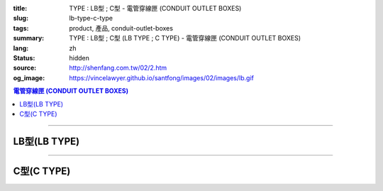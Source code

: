 :title: TYPE : LB型 ; C型 - 電管穿線匣 (CONDUIT OUTLET BOXES)
:slug: lb-type-c-type
:tags: product, 產品, conduit-outlet-boxes
:summary: TYPE : LB型 ; C型 (LB TYPE ; C TYPE) - 電管穿線匣 (CONDUIT OUTLET BOXES)
:lang: zh
:status: hidden
:source: http://shenfang.com.tw/02/2.htm
:og_image: https://vincelawyer.github.io/santfong/images/02/images/lb.gif

.. contents:: 電管穿線匣 (CONDUIT OUTLET BOXES)

----

LB型(LB TYPE)
+++++++++++++

.. image:: {filename}/images/02/images/lb.gif
   :name: http://shenfang.com.tw/02/images/LB.gif
   :alt: product
   :class: img-fluid

.. image:: {filename}/images/02/images/lb-1.gif
   :name: http://shenfang.com.tw/02/images/LB-1.gif
   :alt: product
   :class: img-fluid

.. raw:: html

  <table id="AutoNumber20" style="border-collapse: collapse;" border="0" width="100%" cellspacing="0" cellpadding="0">
  	<tbody>
  		<tr>
  			<td width="100%">
  				<p style="margin-top: 0; margin-bottom: 0;" align="left"><span style="font-size: small;"> 單位 </span> <span style="font-family: 新細明體; font-size: small;"> : <span lang="en"> &plusmn; </span> 3mm </span></p>
  			</td>
  		</tr>
  	</tbody>
  </table>
  <table id="AutoNumber21" style="border-collapse: collapse;" border="0" width="100%" cellspacing="0" cellpadding="0">
  	<tbody>
  		<tr>
  			<td width="100%">
  				<table id="AutoNumber22" style="border-collapse: collapse;" border="1" width="100%" cellspacing="0" cellpadding="0">
  					<tbody>
  						<tr>
  							<td rowspan="3" bgcolor="#FFCCCC" width="7%" height="90">
  								<p style="line-height: 150%; margin-top: 0; margin-bottom: 0;" align="center"><span style="font-size: small;"> 規格 </span></p>
  								<p style="line-height: 150%; margin-top: 0; margin-bottom: 0;" align="center"><span style="font-family: 'Arial Narrow'; font-size: small;"> SIZE </span></p>
  								<p style="line-height: 150%; margin-top: 0; margin-bottom: 0;" align="center"><span style="font-family: 'Arial Narrow'; font-size: small;"> (IN) </span></p>
  							</td>
  							<td bgcolor="#FFCCCC" width="9%" height="31">
  								<p style="margin-top: 2; margin-bottom: 0;" align="center"><span style="font-family: 細明體; font-size: small;"> 鑄鐵 </span> <span style="font-size: small;"> <br /> </span> <span style="font-family: 'Arial Narrow'; font-size: small;"> Cast Iron </span></p>
  							</td>
  							<td bgcolor="#FFCCCC" width="10%" height="31">
  								<p align="center"><span style="font-size: small;"> 可鍛鑄鐵 <br /> </span> <span style="font-family: 'Arial Narrow'; font-size: small;"> Malleable Iron </span></p>
  							</td>
  							<td rowspan="3" bgcolor="#FFCCCC" width="8%" height="90">
  								<p align="center"><span style="font-size: small;"> 表面處理 <br /> </span> <span style="font-family: 'Arial Narrow'; font-size: small;"> Standard <br /> Finishes </span></p>
  							</td>
  							<td colspan="2" bgcolor="#FFCCCC" width="15%" height="31">
  								<p style="margin-top: 0; margin-bottom: 0;" align="center"><span style="font-size: small;"> 鋁合金 <br /> </span> <span style="font-family: 'Arial Narrow'; font-size: small;"> Aluminum Alloy </span></p>
  							</td>
  							<td colspan="10" bgcolor="#FFCCCC" width="57%" height="31">
  								<p align="center"><span style="font-size: small;"> 尺寸 </span> <span style="font-family: 'Arial Narrow'; font-size: xx-small;"> &nbsp; </span> <span style="font-family: 'Arial Narrow'; font-size: small;"> Dimensions </span></p>
  							</td>
  						</tr>
  						<tr>
  							<td rowspan="2" bgcolor="#FFCCCC" width="9%" height="58">
  								<p align="center"><span style="font-size: small;"> 型號 <br /> </span> <span style="font-family: 'Arial Narrow'; font-size: small;"> Cat. No. </span></p>
  							</td>
  							<td rowspan="2" bgcolor="#FFCCCC" width="10%" height="58">
  								<p style="margin-top: 0; margin-bottom: 0;" align="center"><span style="font-size: small;"> 型號 <br /> </span> <span style="font-family: 'Arial Narrow'; font-size: small;"> Cat. No. </span></p>
  							</td>
  							<td rowspan="2" bgcolor="#FFCCCC" width="8%" height="58">
  								<p style="margin-top: 0; margin-bottom: 0;" align="center"><span style="font-size: small;"> 型號 <br /> </span> <span style="font-family: 'Arial Narrow'; font-size: small;"> Cat. No. </span></p>
  							</td>
  							<td rowspan="2" bgcolor="#FFCCCC" width="7%" height="58">
  								<p style="margin-top: 0; margin-bottom: 0;" align="center"><span style="font-size: small;"> 材質 <br /> </span> <span style="font-family: 'Arial Narrow'; font-size: small;"> Standard <br /> Materials </span></p>
  							</td>
  							<td colspan="2" align="center" bgcolor="#FFCCCC" width="15%" height="9"><span style="font-family: Arial; font-size: small;"> A </span></td>
  							<td colspan="2" align="center" bgcolor="#FFCCCC" width="11%" height="9"><span style="font-family: Arial; font-size: small;"> B </span></td>
  							<td colspan="2" align="center" bgcolor="#FFCCCC" width="10%" height="9"><span style="font-family: Arial; font-size: small;"> C </span></td>
  							<td colspan="2" align="center" bgcolor="#FFCCCC" width="10%" height="9"><span style="font-family: Arial; font-size: small;"> D </span></td>
  							<td colspan="2" align="center" bgcolor="#FFCCCC" width="11%" height="9"><span style="font-family: Arial; font-size: small;"> E </span></td>
  						</tr>
  						<tr>
  							<td align="center" bgcolor="#FFCCCC" width="5%" height="48">
  								<p style="margin-top: 0; margin-bottom: 0;"><span style="font-family: 'Arial Narrow'; font-size: small;"> C.I <br /> &amp; <br /> M.I. </span></p>
  							</td>
  							<td align="center" bgcolor="#FFCCCC" width="5%" height="48">
  								<p style="margin-top: 0; margin-bottom: 0;"><span style="font-family: 'Arial Narrow'; font-size: small;"> SL </span></p>
  							</td>
  							<td align="center" bgcolor="#FFCCCC" width="5%" height="48">
  								<p style="margin-top: 0; margin-bottom: 0;"><span style="font-family: 'Arial Narrow'; font-size: small;"> C.I <br /> &amp; <br /> M.I. </span></p>
  							</td>
  							<td align="center" bgcolor="#FFCCCC" width="5%" height="48">
  								<p style="margin-top: 0; margin-bottom: 0;"><span style="font-family: 'Arial Narrow'; font-size: small;"> SL </span></p>
  							</td>
  							<td align="center" bgcolor="#FFCCCC" width="5%" height="48">
  								<p style="margin-top: 0; margin-bottom: 0;"><span style="font-family: 'Arial Narrow'; font-size: small;"> C.I <br /> &amp; <br /> M.I. </span></p>
  							</td>
  							<td align="center" bgcolor="#FFCCCC" width="5%" height="48">
  								<p style="margin-top: 0; margin-bottom: 0;"><span style="font-family: 'Arial Narrow'; font-size: small;"> SL </span></p>
  							</td>
  							<td align="center" bgcolor="#FFCCCC" width="5%" height="48">
  								<p style="margin-top: 0; margin-bottom: 0;"><span style="font-family: 'Arial Narrow'; font-size: small;"> C.I <br /> &amp; <br /> M.I. </span></p>
  							</td>
  							<td align="center" bgcolor="#FFCCCC" width="5%" height="48">
  								<p style="margin-top: 0; margin-bottom: 0;"><span style="font-family: 'Arial Narrow'; font-size: small;"> SL </span></p>
  							</td>
  							<td align="center" bgcolor="#FFCCCC" width="5%" height="48">
  								<p style="margin-top: 0; margin-bottom: 0;"><span style="font-family: 'Arial Narrow'; font-size: small;"> C.I <br /> &amp; <br /> M.I. </span></p>
  							</td>
  							<td align="center" bgcolor="#FFCCCC" width="5%" height="48">
  								<p style="margin-top: 0; margin-bottom: 0;"><span style="font-family: 'Arial Narrow'; font-size: small;"> SL </span></p>
  							</td>
  						</tr>
  						<tr>
  							<td align="center" width="7%" height="16"><span style="font-family: Arial; font-size: small;"> 1/2 </span></td>
  							<td align="center" width="9%" height="16"><span style="font-family: Arial; font-size: small;"> LB 16 </span></td>
  							<td align="center" width="9%" height="16"><span style="font-family: Arial; font-size: small;"> LB 16-M </span></td>
  							<td rowspan="9" width="8%" height="144">
  								<p style="margin-top: 3; margin-bottom: 0;" align="center"><span style="font-size: small;"> 電鍍鋅 <br /> </span> <span style="font-family: Arial, Helvetica, sans-serif; font-size: xx-small;"> Zinc <br /> Electroplate <br /> </span> <span style="font-size: small;"> 熱浸鋅 <br /> </span> <span style="font-family: Arial, Helvetica, sans-serif; font-size: xx-small;"> H.D. <br /> Galvanize </span></p>
  								<p style="margin-top: 3; margin-bottom: 0;" align="center"><span style="font-family: Arial, Helvetica, sans-serif; font-size: small;"> 達克銹 </span></p>
  								<p style="margin-top: 3; margin-bottom: 0;" align="center"><span style="font-family: Arial, Helvetica, sans-serif; font-size: xx-small;"> Dacrotizing </span></p>
  							</td>
  							<td align="center" width="9%" height="16"><span style="font-family: Arial; font-size: small;"> LB 16-A </span></td>
  							<td rowspan="6" align="center" width="7%" height="96"><span style="font-size: small;"> 台鋁 </span> <span style="font-size: xx-small;"> <br /> </span> <span style="font-family: Arial, Helvetica, sans-serif; font-size: xx-small;"> TS-12 <br /> Diecast </span></td>
  							<td align="center" width="5%" height="16"><span style="font-family: Arial; font-size: small;"> 127 </span></td>
  							<td align="center" width="5%" height="16"><span style="font-family: Arial; font-size: small;"> 127 </span></td>
  							<td align="center" width="5%" height="16"><span style="font-family: Arial; font-size: small;"> 56 </span></td>
  							<td align="center" width="5%" height="16"><span style="font-family: Arial; font-size: small;"> 56 </span></td>
  							<td align="center" width="5%" height="16"><span style="font-family: Arial; font-size: small;"> 37 </span></td>
  							<td align="center" width="5%" height="16"><span style="font-family: Arial; font-size: small;"> 37 </span></td>
  							<td align="center" width="5%" height="16"><span style="font-family: Arial; font-size: small;"> 32 </span></td>
  							<td align="center" width="5%" height="16"><span style="font-family: Arial; font-size: small;"> 32 </span></td>
  							<td align="center" width="5%" height="16"><span style="font-family: Arial; font-size: small;"> 92 </span></td>
  							<td align="center" width="5%" height="16"><span style="font-family: Arial; font-size: small;"> 92 </span></td>
  						</tr>
  						<tr>
  							<td align="center" bgcolor="#FFCCCC" width="7%" height="16"><span style="font-family: Arial; font-size: small;"> 3/4 </span></td>
  							<td align="center" bgcolor="#FFCCCC" width="9%" height="16"><span style="font-family: Arial; font-size: small;"> LB 22 </span></td>
  							<td align="center" bgcolor="#FFCCCC" width="9%" height="16"><span style="font-family: Arial; font-size: small;"> LB 22-M </span></td>
  							<td align="center" bgcolor="#FFCCCC" width="9%" height="16"><span style="font-family: Arial; font-size: small;"> LB 22-A </span></td>
  							<td align="center" bgcolor="#FFCCCC" width="5%" height="16"><span style="font-family: Arial; font-size: small;"> 132 </span></td>
  							<td align="center" bgcolor="#FFCCCC" width="5%" height="16"><span style="font-family: Arial; font-size: small;"> 132 </span></td>
  							<td align="center" bgcolor="#FFCCCC" width="5%" height="16"><span style="font-family: Arial; font-size: small;"> 63 </span></td>
  							<td align="center" bgcolor="#FFCCCC" width="5%" height="16"><span style="font-family: Arial; font-size: small;"> 63 </span></td>
  							<td align="center" bgcolor="#FFCCCC" width="5%" height="16"><span style="font-family: Arial; font-size: small;"> 40 </span></td>
  							<td align="center" bgcolor="#FFCCCC" width="5%" height="16"><span style="font-family: Arial; font-size: small;"> 40 </span></td>
  							<td align="center" bgcolor="#FFCCCC" width="5%" height="16"><span style="font-family: Arial; font-size: small;"> 38 </span></td>
  							<td align="center" bgcolor="#FFCCCC" width="5%" height="16"><span style="font-family: Arial; font-size: small;"> 38 </span></td>
  							<td align="center" bgcolor="#FFCCCC" width="5%" height="16"><span style="font-family: Arial; font-size: small;"> 98 </span></td>
  							<td align="center" bgcolor="#FFCCCC" width="5%" height="16"><span style="font-family: Arial; font-size: small;"> 98 </span></td>
  						</tr>
  						<tr>
  							<td align="center" width="7%" height="16"><span style="font-family: Arial; font-size: small;"> 1 </span></td>
  							<td align="center" width="9%" height="16"><span style="font-family: Arial; font-size: small;"> LB 28 </span></td>
  							<td align="center" width="9%" height="16"><span style="font-family: Arial; font-size: small;"> LB 28-M </span></td>
  							<td align="center" width="9%" height="16"><span style="font-family: Arial; font-size: small;"> LB 28-A </span></td>
  							<td align="center" width="5%" height="16"><span style="font-family: Arial; font-size: small;"> 150 </span></td>
  							<td align="center" width="5%" height="16"><span style="font-family: Arial; font-size: small;"> 150 </span></td>
  							<td align="center" width="5%" height="16"><span style="font-family: Arial; font-size: small;"> 70 </span></td>
  							<td align="center" width="5%" height="16"><span style="font-family: Arial; font-size: small;"> 70 </span></td>
  							<td align="center" width="5%" height="16"><span style="font-family: Arial; font-size: small;"> 47 </span></td>
  							<td align="center" width="5%" height="16"><span style="font-family: Arial; font-size: small;"> 47 </span></td>
  							<td align="center" width="5%" height="16"><span style="font-family: Arial; font-size: small;"> 44 </span></td>
  							<td align="center" width="5%" height="16"><span style="font-family: Arial; font-size: small;"> 44 </span></td>
  							<td align="center" width="5%" height="16"><span style="font-family: Arial; font-size: small;"> 116 </span></td>
  							<td align="center" width="5%" height="16"><span style="font-family: Arial; font-size: small;"> 116 </span></td>
  						</tr>
  						<tr>
  							<td align="center" bgcolor="#FFCCCC" width="7%" height="16"><span style="font-family: Arial; font-size: small;"> 1-1/4 </span></td>
  							<td align="center" bgcolor="#FFCCCC" width="9%" height="16"><span style="font-family: Arial; font-size: small;"> LB 36 </span></td>
  							<td align="center" bgcolor="#FFCCCC" width="9%" height="16"><span style="font-family: Arial; font-size: small;"> LB 36-M </span></td>
  							<td align="center" bgcolor="#FFCCCC" width="9%" height="16"><span style="font-family: Arial; font-size: small;"> LB 36-A </span></td>
  							<td align="center" bgcolor="#FFCCCC" width="5%" height="16"><span style="font-family: Arial; font-size: small;"> 194 </span></td>
  							<td align="center" bgcolor="#FFCCCC" width="5%" height="16"><span style="font-family: Arial; font-size: small;"> 194 </span></td>
  							<td align="center" bgcolor="#FFCCCC" width="5%" height="16"><span style="font-family: Arial; font-size: small;"> 86 </span></td>
  							<td align="center" bgcolor="#FFCCCC" width="5%" height="16"><span style="font-family: Arial; font-size: small;"> 86 </span></td>
  							<td align="center" bgcolor="#FFCCCC" width="5%" height="16"><span style="font-family: Arial; font-size: small;"> 58 </span></td>
  							<td align="center" bgcolor="#FFCCCC" width="5%" height="16"><span style="font-family: Arial; font-size: small;"> 58 </span></td>
  							<td align="center" bgcolor="#FFCCCC" width="5%" height="16"><span style="font-family: Arial; font-size: small;"> 54 </span></td>
  							<td align="center" bgcolor="#FFCCCC" width="5%" height="16"><span style="font-family: Arial; font-size: small;"> 54 </span></td>
  							<td align="center" bgcolor="#FFCCCC" width="5%" height="16"><span style="font-family: Arial; font-size: small;"> 144 </span></td>
  							<td align="center" bgcolor="#FFCCCC" width="5%" height="16"><span style="font-family: Arial; font-size: small;"> 144 </span></td>
  						</tr>
  						<tr>
  							<td align="center" width="7%" height="16"><span style="font-family: Arial; font-size: small;"> 1-1/2 </span></td>
  							<td align="center" width="9%" height="16"><span style="font-family: Arial; font-size: small;"> LB 42 </span></td>
  							<td align="center" width="9%" height="16"><span style="font-family: Arial; font-size: small;"> LB 42-M </span></td>
  							<td align="center" width="9%" height="16"><span style="font-family: Arial; font-size: small;"> LB 42-A </span></td>
  							<td align="center" width="5%" height="16"><span style="font-family: Arial; font-size: small;"> 214 </span></td>
  							<td align="center" width="5%" height="16"><span style="font-family: Arial; font-size: small;"> 214 </span></td>
  							<td align="center" width="5%" height="16"><span style="font-family: Arial; font-size: small;"> 96 </span></td>
  							<td align="center" width="5%" height="16"><span style="font-family: Arial; font-size: small;"> 96 </span></td>
  							<td align="center" width="5%" height="16"><span style="font-family: Arial; font-size: small;"> 66 </span></td>
  							<td align="center" width="5%" height="16"><span style="font-family: Arial; font-size: small;"> 66 </span></td>
  							<td align="center" width="5%" height="16"><span style="font-family: Arial; font-size: small;"> 61 </span></td>
  							<td align="center" width="5%" height="16"><span style="font-family: Arial; font-size: small;"> 61 </span></td>
  							<td align="center" width="5%" height="16"><span style="font-family: Arial; font-size: small;"> 165 </span></td>
  							<td align="center" width="5%" height="16"><span style="font-family: Arial; font-size: small;"> 165 </span></td>
  						</tr>
  						<tr>
  							<td align="center" bgcolor="#FFCCCC" width="7%" height="16"><span style="font-family: Arial; font-size: small;"> 2 </span></td>
  							<td align="center" bgcolor="#FFCCCC" width="9%" height="16"><span style="font-family: Arial; font-size: small;"> LB 54 </span></td>
  							<td align="center" bgcolor="#FFCCCC" width="9%" height="16"><span style="font-family: Arial; font-size: small;"> LB 54-M </span></td>
  							<td align="center" bgcolor="#FFCCCC" width="9%" height="16"><span style="font-family: Arial; font-size: small;"> LB 54-A </span></td>
  							<td align="center" bgcolor="#FFCCCC" width="5%" height="16"><span style="font-family: Arial; font-size: small;"> 247 </span></td>
  							<td align="center" bgcolor="#FFCCCC" width="5%" height="16"><span style="font-family: Arial; font-size: small;"> 247 </span></td>
  							<td align="center" bgcolor="#FFCCCC" width="5%" height="16"><span style="font-family: Arial; font-size: small;"> 113 </span></td>
  							<td align="center" bgcolor="#FFCCCC" width="5%" height="16"><span style="font-family: Arial; font-size: small;"> 113 </span></td>
  							<td align="center" bgcolor="#FFCCCC" width="5%" height="16"><span style="font-family: Arial; font-size: small;"> 82 </span></td>
  							<td align="center" bgcolor="#FFCCCC" width="5%" height="16"><span style="font-family: Arial; font-size: small;"> 82 </span></td>
  							<td align="center" bgcolor="#FFCCCC" width="5%" height="16"><span style="font-family: Arial; font-size: small;"> 75 </span></td>
  							<td align="center" bgcolor="#FFCCCC" width="5%" height="16"><span style="font-family: Arial; font-size: small;"> 75 </span></td>
  							<td align="center" bgcolor="#FFCCCC" width="5%" height="16"><span style="font-family: Arial; font-size: small;"> 191 </span></td>
  							<td align="center" bgcolor="#FFCCCC" width="5%" height="16"><span style="font-family: Arial; font-size: small;"> 191 </span></td>
  						</tr>
  						<tr>
  							<td align="center" width="7%" height="16"><span style="font-family: Arial; font-size: small;"> 2-1/2 </span></td>
  							<td align="center" width="9%" height="16"><span style="font-family: Arial; font-size: small;"> LB 70 </span></td>
  							<td align="center" width="9%" height="16"><span style="font-family: Arial; font-size: small;"> LB 70-M </span></td>
  							<td align="center" width="9%" height="16"><span style="font-family: Arial; font-size: small;"> LB 70-A </span></td>
  							<td rowspan="3" align="center" width="7%" height="48"><span style="font-size: small;"> 台鋁 </span> <span style="font-size: xx-small;"> <br /> </span> <span style="font-family: Arial, Helvetica, sans-serif; font-size: xx-small;"> 6063S <br /> Sandcast </span></td>
  							<td colspan="2" align="center" width="11%" height="16"><span style="font-family: Arial; font-size: small;"> 360 </span></td>
  							<td colspan="2" align="center" width="10%" height="16"><span style="font-family: Arial; font-size: small;"> 124 </span></td>
  							<td colspan="2" align="center" width="10%" height="16"><span style="font-family: Arial; font-size: small;"> 173 </span></td>
  							<td colspan="2" align="center" width="10%" height="16"><span style="font-family: Arial; font-size: small;"> 108 </span></td>
  							<td colspan="2" align="center" width="11%" height="16"><span style="font-family: Arial; font-size: small;"> 276 </span></td>
  						</tr>
  						<tr>
  							<td align="center" bgcolor="#FFCCCC" width="7%" height="16"><span style="font-family: Arial; font-size: small;"> 3 </span></td>
  							<td align="center" bgcolor="#FFCCCC" width="9%" height="16"><span style="font-family: Arial; font-size: small;"> LB 82 </span></td>
  							<td align="center" bgcolor="#FFCCCC" width="9%" height="16"><span style="font-family: Arial; font-size: small;"> LB 82-M </span></td>
  							<td align="center" bgcolor="#FFCCCC" width="9%" height="16"><span style="font-family: Arial; font-size: small;"> LB 82-A </span></td>
  							<td colspan="2" align="center" bgcolor="#FFCCCC" width="11%" height="16"><span style="font-family: Arial; font-size: small;"> 360 </span></td>
  							<td colspan="2" align="center" bgcolor="#FFCCCC" width="10%" height="16"><span style="font-family: Arial; font-size: small;"> 124 </span></td>
  							<td colspan="2" align="center" bgcolor="#FFCCCC" width="10%" height="16"><span style="font-family: Arial; font-size: small;"> 173 </span></td>
  							<td colspan="2" align="center" bgcolor="#FFCCCC" width="10%" height="16"><span style="font-family: Arial; font-size: small;"> 108 </span></td>
  							<td colspan="2" align="center" bgcolor="#FFCCCC" width="11%" height="16"><span style="font-family: Arial; font-size: small;"> 276 </span></td>
  						</tr>
  						<tr>
  							<td align="center" width="7%" height="16"><span style="font-family: Arial; font-size: small;"> 4 </span></td>
  							<td align="center" width="9%" height="16"><span style="font-family: Arial; font-size: small;"> LB104 </span></td>
  							<td align="center" width="9%" height="16"><span style="font-family: Arial; font-size: small;"> LB104-M </span></td>
  							<td align="center" width="9%" height="16"><span style="font-family: Arial; font-size: small;"> LB104-A </span></td>
  							<td colspan="2" align="center" width="11%" height="16"><span style="font-family: Arial; font-size: small;"> 430 </span></td>
  							<td colspan="2" align="center" width="10%" height="16"><span style="font-family: Arial; font-size: small;"> 154 </span></td>
  							<td colspan="2" align="center" width="10%" height="16"><span style="font-family: Arial; font-size: small;"> 210 </span></td>
  							<td colspan="2" align="center" width="10%" height="16"><span style="font-family: Arial; font-size: small;"> 140 </span></td>
  							<td colspan="2" align="center" width="11%" height="16"><span style="font-family: Arial; font-size: small;"> 341 </span></td>
  						</tr>
  					</tbody>
  				</table>
  			</td>
  		</tr>
  	</tbody>
  </table>

----

C型(C TYPE)
+++++++++++

.. image:: {filename}/images/02/images/c.gif
   :name: http://shenfang.com.tw/02/images/C.gif
   :alt: product
   :class: img-fluid

.. image:: {filename}/images/02/images/c-1.gif
   :name: http://shenfang.com.tw/02/images/C-1.gif
   :alt: product
   :class: img-fluid

.. raw:: html

  <table id="AutoNumber25" style="border-collapse: collapse;" border="0" width="100%" cellspacing="0" cellpadding="0">
  	<tbody>
  		<tr>
  			<td width="100%">
  				<p style="margin-top: 0; margin-bottom: 0;" align="left"><span style="font-size: small;"> 單位 </span> <span style="font-family: 新細明體; font-size: small;"> : <span lang="en"> &plusmn; </span> 3mm </span></p>
  			</td>
  		</tr>
  	</tbody>
  </table>
  <table id="AutoNumber23" style="border-collapse: collapse;" border="0" width="100%" cellspacing="0" cellpadding="0">
  	<tbody>
  		<tr>
  			<td width="100%">
  				<table id="AutoNumber24" style="border-collapse: collapse;" border="1" width="100%" cellspacing="0" cellpadding="0">
  					<tbody>
  						<tr>
  							<td rowspan="3" bgcolor="#FFCCCC" width="7%">
  								<p style="line-height: 150%; margin-top: 0; margin-bottom: 0;" align="center"><span style="font-size: small;"> 規格 </span></p>
  								<p style="line-height: 150%; margin-top: 0; margin-bottom: 0;" align="center"><span style="font-family: 'Arial Narrow'; font-size: small;"> SIZE </span></p>
  								<p style="line-height: 150%; margin-top: 0; margin-bottom: 0;" align="center"><span style="font-size: small;"> <span style="font-family: 'Arial Narrow';"> (IN </span> ) </span></p>
  							</td>
  							<td bgcolor="#FFCCCC" width="9%">
  								<p style="margin-top: 2; margin-bottom: 0;" align="center"><span style="font-family: 細明體; font-size: small;"> 鑄鐵 </span> <span style="font-size: small;"> <br /> </span> <span style="font-family: 'Arial Narrow'; font-size: small;"> Cast Iron </span></p>
  							</td>
  							<td bgcolor="#FFCCCC" width="10%">
  								<p align="center"><span style="font-size: small;"> 可鍛鑄鐵 <br /> </span> <span style="font-family: 'Arial Narrow'; font-size: small;"> Malleable Iron </span></p>
  							</td>
  							<td rowspan="3" bgcolor="#FFCCCC" width="9%">
  								<p align="center"><span style="font-size: small;"> 表面處理 <br /> </span> <span style="font-family: 'Arial Narrow'; font-size: small;"> Standard <br /> Finishes </span></p>
  							</td>
  							<td colspan="2" bgcolor="#FFCCCC" width="15%">
  								<p style="margin-top: 0; margin-bottom: 0;" align="center"><span style="font-size: small;"> 鋁合金 <br /> <span style="font-family: 'Arial Narrow';"> Alumin </span> </span> <span style="font-family: 'Arial Narrow'; font-size: small;"> um Alloy </span></p>
  							</td>
  							<td colspan="10" bgcolor="#FFCCCC" width="53%">
  								<p align="center"><span style="font-size: small;"> 尺寸 </span> <span style="font-family: 'Arial Narrow'; font-size: xx-small;"> &nbsp; </span> <span style="font-family: 'Arial Narrow'; font-size: small;"> Dimensions </span></p>
  							</td>
  						</tr>
  						<tr>
  							<td rowspan="2" bgcolor="#FFCCCC" width="9%">
  								<p align="center"><span style="font-size: small;"> 型號 <br /> </span> <span style="font-family: 'Arial Narrow'; font-size: small;"> Cat. No. </span></p>
  							</td>
  							<td rowspan="2" bgcolor="#FFCCCC" width="10%">
  								<p align="center"><span style="font-size: small;"> 型號 <br /> </span> <span style="font-family: 'Arial Narrow'; font-size: small;"> Cat. No. </span></p>
  							</td>
  							<td rowspan="2" bgcolor="#FFCCCC" width="8%">
  								<p align="center"><span style="font-size: small;"> 型號 <br /> </span> <span style="font-family: 'Arial Narrow'; font-size: small;"> Cat. No. </span></p>
  							</td>
  							<td rowspan="2" bgcolor="#FFCCCC" width="7%">
  								<p style="margin-top: 0; margin-bottom: 0;" align="center"><span style="font-size: small;"> 材質 <br /> </span> <span style="font-family: 'Arial Narrow'; font-size: small;"> Standard <br /> Materials </span></p>
  							</td>
  							<td colspan="2" align="center" bgcolor="#FFCCCC" width="11%">
  								<p style="margin-top: 0; margin-bottom: 0;"><span style="font-family: Arial; font-size: small;"> A </span></p>
  							</td>
  							<td colspan="2" align="center" bgcolor="#FFCCCC" width="12%">
  								<p style="margin-top: 0; margin-bottom: 0;"><span style="font-family: Arial; font-size: small;"> B </span></p>
  							</td>
  							<td colspan="2" align="center" bgcolor="#FFCCCC" width="10%">
  								<p style="margin-top: 0; margin-bottom: 0;"><span style="font-family: Arial; font-size: small;"> C </span></p>
  							</td>
  							<td colspan="2" align="center" bgcolor="#FFCCCC" width="10%">
  								<p style="margin-top: 0; margin-bottom: 0;"><span style="font-family: Arial; font-size: small;"> D </span></p>
  							</td>
  							<td colspan="2" align="center" bgcolor="#FFCCCC" width="10%">
  								<p style="margin-top: 0; margin-bottom: 0;"><span style="font-family: Arial; font-size: small;"> E </span></p>
  							</td>
  						</tr>
  						<tr>
  							<td bgcolor="#FFCCCC" width="5%">
  								<p align="center"><span style="font-family: 'Arial Narrow'; font-size: small;"> C.I <br /> &amp; <br /> M.I. </span></p>
  							</td>
  							<td bgcolor="#FFCCCC" width="5%">
  								<p style="margin-top: 0; margin-bottom: 0;" align="center"><span style="font-family: 'Arial Narrow'; font-size: small;"> SL </span></p>
  							</td>
  							<td bgcolor="#FFCCCC" width="5%">
  								<p align="center"><span style="font-family: 'Arial Narrow'; font-size: small;"> C.I <br /> &amp; <br /> M.I. </span></p>
  							</td>
  							<td bgcolor="#FFCCCC" width="5%">
  								<p style="margin-top: 0; margin-bottom: 0;" align="center"><span style="font-family: 'Arial Narrow'; font-size: small;"> SL </span></p>
  							</td>
  							<td bgcolor="#FFCCCC" width="5%">
  								<p align="center"><span style="font-family: 'Arial Narrow'; font-size: small;"> C.I <br /> &amp; <br /> M.I. </span></p>
  							</td>
  							<td bgcolor="#FFCCCC" width="5%">
  								<p style="margin-top: 0; margin-bottom: 0;" align="center"><span style="font-family: 'Arial Narrow'; font-size: small;"> SL </span></p>
  							</td>
  							<td bgcolor="#FFCCCC" width="5%">
  								<p align="center"><span style="font-family: 'Arial Narrow'; font-size: small;"> C.I <br /> &amp; <br /> M.I. </span></p>
  							</td>
  							<td bgcolor="#FFCCCC" width="5%">
  								<p style="margin-top: 0; margin-bottom: 0;" align="center"><span style="font-family: 'Arial Narrow'; font-size: small;"> SL </span></p>
  							</td>
  							<td bgcolor="#FFCCCC" width="5%">
  								<p align="center"><span style="font-family: 'Arial Narrow'; font-size: small;"> C.I <br /> &amp; <br /> M.I. </span></p>
  							</td>
  							<td bgcolor="#FFCCCC" width="5%">
  								<p style="margin-top: 0; margin-bottom: 0;" align="center"><span style="font-family: 'Arial Narrow'; font-size: small;"> SL </span></p>
  							</td>
  						</tr>
  						<tr>
  							<td align="center" width="7%"><span style="font-family: Arial; font-size: small;"> 1/2 </span></td>
  							<td align="center" width="9%"><span style="font-family: Arial; font-size: small;"> C 16 </span></td>
  							<td align="center" width="9%"><span style="font-family: Arial; font-size: small;"> C 16-M </span></td>
  							<td rowspan="9" width="9%">
  								<p style="margin-top: 3; margin-bottom: 0;" align="center"><span style="font-size: small;"> 電鍍鋅 <br /> </span> <span style="font-family: Arial, Helvetica, sans-serif; font-size: xx-small;"> Zinc <br /> Electroplate <br /> </span> <span style="font-size: small;"> 熱浸鋅 <br /> </span> <span style="font-family: Arial, Helvetica, sans-serif; font-size: xx-small;"> H.D. <br /> Galvanize </span></p>
  								<p style="margin-top: 3; margin-bottom: 0;" align="center"><span style="font-family: Arial, Helvetica, sans-serif; font-size: small;"> 達克銹 </span></p>
  								<p style="margin-top: 3; margin-bottom: 0;" align="center"><span style="font-family: Arial, Helvetica, sans-serif; font-size: xx-small;"> Dacrotizing </span></p>
  							</td>
  							<td align="center" width="9%"><span style="font-family: Arial; font-size: small;"> C 16-A </span></td>
  							<td rowspan="6" align="center" width="7%"><span style="font-size: small;"> 台鋁 </span> <span style="font-size: xx-small;"> <br /> </span> <span style="font-family: Arial, Helvetica, sans-serif; font-size: xx-small;"> TS-12 <br /> Diecast </span></td>
  							<td align="center" width="5%"><span style="font-family: Arial; font-size: small;"> 146 </span></td>
  							<td align="center" width="5%"><span style="font-family: Arial; font-size: small;"> 146 </span></td>
  							<td align="center" width="5%"><span style="font-family: Arial; font-size: small;"> 37 </span></td>
  							<td align="center" width="5%"><span style="font-family: Arial; font-size: small;"> 37 </span></td>
  							<td align="center" width="5%"><span style="font-family: Arial; font-size: small;"> 36 </span></td>
  							<td align="center" width="5%"><span style="font-family: Arial; font-size: small;"> 36 </span></td>
  							<td align="center" width="5%"><span style="font-family: Arial; font-size: small;"> 32 </span></td>
  							<td align="center" width="5%"><span style="font-family: Arial; font-size: small;"> 32 </span></td>
  							<td align="center" width="5%"><span style="font-family: Arial; font-size: small;"> 92 </span></td>
  							<td align="center" width="5%"><span style="font-family: Arial; font-size: small;"> 92 </span></td>
  						</tr>
  						<tr>
  							<td align="center" bgcolor="#FFCCCC" width="7%"><span style="font-family: Arial; font-size: small;"> 3/4 </span></td>
  							<td align="center" bgcolor="#FFCCCC" width="9%"><span style="font-family: Arial; font-size: small;"> C 22 </span></td>
  							<td align="center" bgcolor="#FFCCCC" width="9%"><span style="font-family: Arial; font-size: small;"> C 22-M </span></td>
  							<td align="center" bgcolor="#FFCCCC" width="9%"><span style="font-family: Arial; font-size: small;"> C 22-A </span></td>
  							<td align="center" bgcolor="#FFCCCC" width="5%"><span style="font-family: Arial; font-size: small;"> 150 </span></td>
  							<td align="center" bgcolor="#FFCCCC" width="5%"><span style="font-family: Arial; font-size: small;"> 150 </span></td>
  							<td align="center" bgcolor="#FFCCCC" width="5%"><span style="font-family: Arial; font-size: small;"> 41 </span></td>
  							<td align="center" bgcolor="#FFCCCC" width="5%"><span style="font-family: Arial; font-size: small;"> 41 </span></td>
  							<td align="center" bgcolor="#FFCCCC" width="5%"><span style="font-family: Arial; font-size: small;"> 40 </span></td>
  							<td align="center" bgcolor="#FFCCCC" width="5%"><span style="font-family: Arial; font-size: small;"> 40 </span></td>
  							<td align="center" bgcolor="#FFCCCC" width="5%"><span style="font-family: Arial; font-size: small;"> 38 </span></td>
  							<td align="center" bgcolor="#FFCCCC" width="5%"><span style="font-family: Arial; font-size: small;"> 38 </span></td>
  							<td align="center" bgcolor="#FFCCCC" width="5%"><span style="font-family: Arial; font-size: small;"> 106 </span></td>
  							<td align="center" bgcolor="#FFCCCC" width="5%"><span style="font-family: Arial; font-size: small;"> 106 </span></td>
  						</tr>
  						<tr>
  							<td align="center" width="7%"><span style="font-family: Arial; font-size: small;"> 1 </span></td>
  							<td align="center" width="9%"><span style="font-family: Arial; font-size: small;"> C 28 </span></td>
  							<td align="center" width="9%"><span style="font-family: Arial; font-size: small;"> C 28-M </span></td>
  							<td align="center" width="9%"><span style="font-family: Arial; font-size: small;"> C 28-A </span></td>
  							<td align="center" width="5%"><span style="font-family: Arial; font-size: small;"> 181 </span></td>
  							<td align="center" width="5%"><span style="font-family: Arial; font-size: small;"> 181 </span></td>
  							<td align="center" width="5%"><span style="font-family: Arial; font-size: small;"> 47 </span></td>
  							<td align="center" width="5%"><span style="font-family: Arial; font-size: small;"> 47 </span></td>
  							<td align="center" width="5%"><span style="font-family: Arial; font-size: small;"> 47 </span></td>
  							<td align="center" width="5%"><span style="font-family: Arial; font-size: small;"> 47 </span></td>
  							<td align="center" width="5%"><span style="font-family: Arial; font-size: small;"> 44 </span></td>
  							<td align="center" width="5%"><span style="font-family: Arial; font-size: small;"> 44 </span></td>
  							<td align="center" width="5%"><span style="font-family: Arial; font-size: small;"> 116 </span></td>
  							<td align="center" width="5%"><span style="font-family: Arial; font-size: small;"> 116 </span></td>
  						</tr>
  						<tr>
  							<td align="center" bgcolor="#FFCCCC" width="7%"><span style="font-family: Arial; font-size: small;"> 1-1/4 </span></td>
  							<td align="center" bgcolor="#FFCCCC" width="9%"><span style="font-family: Arial; font-size: small;"> C 36 </span></td>
  							<td align="center" bgcolor="#FFCCCC" width="9%"><span style="font-family: Arial; font-size: small;"> C 36-M </span></td>
  							<td align="center" bgcolor="#FFCCCC" width="9%"><span style="font-family: Arial; font-size: small;"> C 36-A </span></td>
  							<td align="center" bgcolor="#FFCCCC" width="5%"><span style="font-family: Arial; font-size: small;"> 218 </span></td>
  							<td align="center" bgcolor="#FFCCCC" width="5%"><span style="font-family: Arial; font-size: small;"> 218 </span></td>
  							<td align="center" bgcolor="#FFCCCC" width="5%"><span style="font-family: Arial; font-size: small;"> 59 </span></td>
  							<td align="center" bgcolor="#FFCCCC" width="5%"><span style="font-family: Arial; font-size: small;"> 59 </span></td>
  							<td align="center" bgcolor="#FFCCCC" width="5%"><span style="font-family: Arial; font-size: small;"> 59 </span></td>
  							<td align="center" bgcolor="#FFCCCC" width="5%"><span style="font-family: Arial; font-size: small;"> 59 </span></td>
  							<td align="center" bgcolor="#FFCCCC" width="5%"><span style="font-family: Arial; font-size: small;"> 54 </span></td>
  							<td align="center" bgcolor="#FFCCCC" width="5%"><span style="font-family: Arial; font-size: small;"> 54 </span></td>
  							<td align="center" bgcolor="#FFCCCC" width="5%"><span style="font-family: Arial; font-size: small;"> 144 </span></td>
  							<td align="center" bgcolor="#FFCCCC" width="5%"><span style="font-family: Arial; font-size: small;"> 144 </span></td>
  						</tr>
  						<tr>
  							<td align="center" width="7%"><span style="font-family: Arial; font-size: small;"> 1-1/2 </span></td>
  							<td align="center" width="9%"><span style="font-family: Arial; font-size: small;"> C 42 </span></td>
  							<td align="center" width="9%"><span style="font-family: Arial; font-size: small;"> C 42-M </span></td>
  							<td align="center" width="9%"><span style="font-family: Arial; font-size: small;"> C 42-A </span></td>
  							<td align="center" width="5%"><span style="font-family: Arial; font-size: small;"> 245 </span></td>
  							<td align="center" width="5%"><span style="font-family: Arial; font-size: small;"> 245 </span></td>
  							<td align="center" width="5%"><span style="font-family: Arial; font-size: small;"> 67 </span></td>
  							<td align="center" width="5%"><span style="font-family: Arial; font-size: small;"> 67 </span></td>
  							<td align="center" width="5%"><span style="font-family: Arial; font-size: small;"> 67 </span></td>
  							<td align="center" width="5%"><span style="font-family: Arial; font-size: small;"> 67 </span></td>
  							<td align="center" width="5%"><span style="font-family: Arial; font-size: small;"> 56 </span></td>
  							<td align="center" width="5%"><span style="font-family: Arial; font-size: small;"> 56 </span></td>
  							<td align="center" width="5%"><span style="font-family: Arial; font-size: small;"> 186 </span></td>
  							<td align="center" width="5%"><span style="font-family: Arial; font-size: small;"> 186 </span></td>
  						</tr>
  						<tr>
  							<td align="center" bgcolor="#FFCCCC" width="7%"><span style="font-family: Arial; font-size: small;"> 2 </span></td>
  							<td align="center" bgcolor="#FFCCCC" width="9%"><span style="font-family: Arial; font-size: small;"> C 54 </span></td>
  							<td align="center" bgcolor="#FFCCCC" width="9%"><span style="font-family: Arial; font-size: small;"> C 54-M </span></td>
  							<td align="center" bgcolor="#FFCCCC" width="9%"><span style="font-family: Arial; font-size: small;"> C 54-A </span></td>
  							<td align="center" bgcolor="#FFCCCC" width="5%"><span style="font-family: Arial; font-size: small;"> 275 </span></td>
  							<td align="center" bgcolor="#FFCCCC" width="5%"><span style="font-family: Arial; font-size: small;"> 275 </span></td>
  							<td align="center" bgcolor="#FFCCCC" width="5%"><span style="font-family: Arial; font-size: small;"> 82 </span></td>
  							<td align="center" bgcolor="#FFCCCC" width="5%"><span style="font-family: Arial; font-size: small;"> 82 </span></td>
  							<td align="center" bgcolor="#FFCCCC" width="5%"><span style="font-family: Arial; font-size: small;"> 82 </span></td>
  							<td align="center" bgcolor="#FFCCCC" width="5%"><span style="font-family: Arial; font-size: small;"> 82 </span></td>
  							<td align="center" bgcolor="#FFCCCC" width="5%"><span style="font-family: Arial; font-size: small;"> 75 </span></td>
  							<td align="center" bgcolor="#FFCCCC" width="5%"><span style="font-family: Arial; font-size: small;"> 75 </span></td>
  							<td align="center" bgcolor="#FFCCCC" width="5%"><span style="font-family: Arial; font-size: small;"> 191 </span></td>
  							<td align="center" bgcolor="#FFCCCC" width="5%"><span style="font-family: Arial; font-size: small;"> 191 </span></td>
  						</tr>
  						<tr>
  							<td align="center" width="7%"><span style="font-family: Arial; font-size: small;"> 2-1/2 </span></td>
  							<td align="center" width="9%"><span style="font-family: Arial; font-size: small;"> C 70 </span></td>
  							<td align="center" width="9%"><span style="font-family: Arial; font-size: small;"> C 70-M </span></td>
  							<td align="center" width="9%"><span style="font-family: Arial; font-size: small;"> C 70-A </span></td>
  							<td rowspan="3" align="center" width="7%"><span style="font-size: small;"> 台鋁 </span> <span style="font-size: xx-small;"> <br /> </span> <span style="font-family: Arial, Helvetica, sans-serif; font-size: xx-small;"> 6063S <br /> Sandcast </span></td>
  							<td colspan="2" align="center" width="10%"><span style="font-family: Arial; font-size: small;"> 397 </span></td>
  							<td align="center" width="5%"><span style="font-family: Arial; font-size: small;"> 113 </span></td>
  							<td align="center" width="5%"><span style="font-family: Arial; font-size: small;"> 120 </span></td>
  							<td align="center" width="5%"><span style="font-family: Arial; font-size: small;"> 127 </span></td>
  							<td align="center" width="5%"><span style="font-family: Arial; font-size: small;"> 130 </span></td>
  							<td colspan="2" align="center" width="10%"><span style="font-family: Arial; font-size: small;"> 108 </span></td>
  							<td colspan="2" align="center" width="10%"><span style="font-family: Arial; font-size: small;"> 276 </span></td>
  						</tr>
  						<tr>
  							<td align="center" bgcolor="#FFCCCC" width="7%"><span style="font-family: Arial; font-size: small;"> 3 </span></td>
  							<td align="center" bgcolor="#FFCCCC" width="9%"><span style="font-family: Arial; font-size: small;"> C 82 </span></td>
  							<td align="center" bgcolor="#FFCCCC" width="9%"><span style="font-family: Arial; font-size: small;"> C 82-M </span></td>
  							<td align="center" bgcolor="#FFCCCC" width="9%"><span style="font-family: Arial; font-size: small;"> C 82-A </span></td>
  							<td colspan="2" align="center" bgcolor="#FFCCCC" width="10%"><span style="font-family: Arial; font-size: small;"> 397 </span></td>
  							<td align="center" bgcolor="#FFCCCC" width="5%"><span style="font-family: Arial; font-size: small;"> 122 </span></td>
  							<td align="center" bgcolor="#FFCCCC" width="5%"><span style="font-family: Arial; font-size: small;"> 120 </span></td>
  							<td align="center" bgcolor="#FFCCCC" width="5%"><span style="font-family: Arial; font-size: small;"> 127 </span></td>
  							<td align="center" bgcolor="#FFCCCC" width="5%"><span style="font-family: Arial; font-size: small;"> 130 </span></td>
  							<td colspan="2" align="center" bgcolor="#FFCCCC" width="10%"><span style="font-family: Arial; font-size: small;"> 108 </span></td>
  							<td colspan="2" align="center" bgcolor="#FFCCCC" width="10%"><span style="font-family: Arial; font-size: small;"> 276 </span></td>
  						</tr>
  						<tr>
  							<td align="center" width="7%"><span style="font-family: Arial; font-size: small;"> 4 </span></td>
  							<td align="center" width="9%"><span style="font-family: Arial; font-size: small;"> C104 </span></td>
  							<td align="center" width="9%"><span style="font-family: Arial; font-size: small;"> C104-M </span></td>
  							<td align="center" width="9%"><span style="font-family: Arial; font-size: small;"> C104-A </span></td>
  							<td colspan="2" align="center" width="10%"><span style="font-family: Arial; font-size: small;"> 476 </span></td>
  							<td align="center" width="5%"><span style="font-family: Arial; font-size: small;"> 151 </span></td>
  							<td align="center" width="5%"><span style="font-family: Arial; font-size: small;"> 155 </span></td>
  							<td align="center" width="5%"><span style="font-family: Arial; font-size: small;"> 159 </span></td>
  							<td align="center" width="5%"><span style="font-family: Arial; font-size: small;"> 165 </span></td>
  							<td align="center" width="5%"><span style="font-family: Arial; font-size: small;"> 132 </span></td>
  							<td align="center" width="5%"><span style="font-family: Arial; font-size: small;"> 140 </span></td>
  							<td colspan="2" align="center" width="10%"><span style="font-family: Arial; font-size: small;"> 341 </span></td>
  						</tr>
  					</tbody>
  				</table>
  			</td>
  		</tr>
  	</tbody>
  </table>

